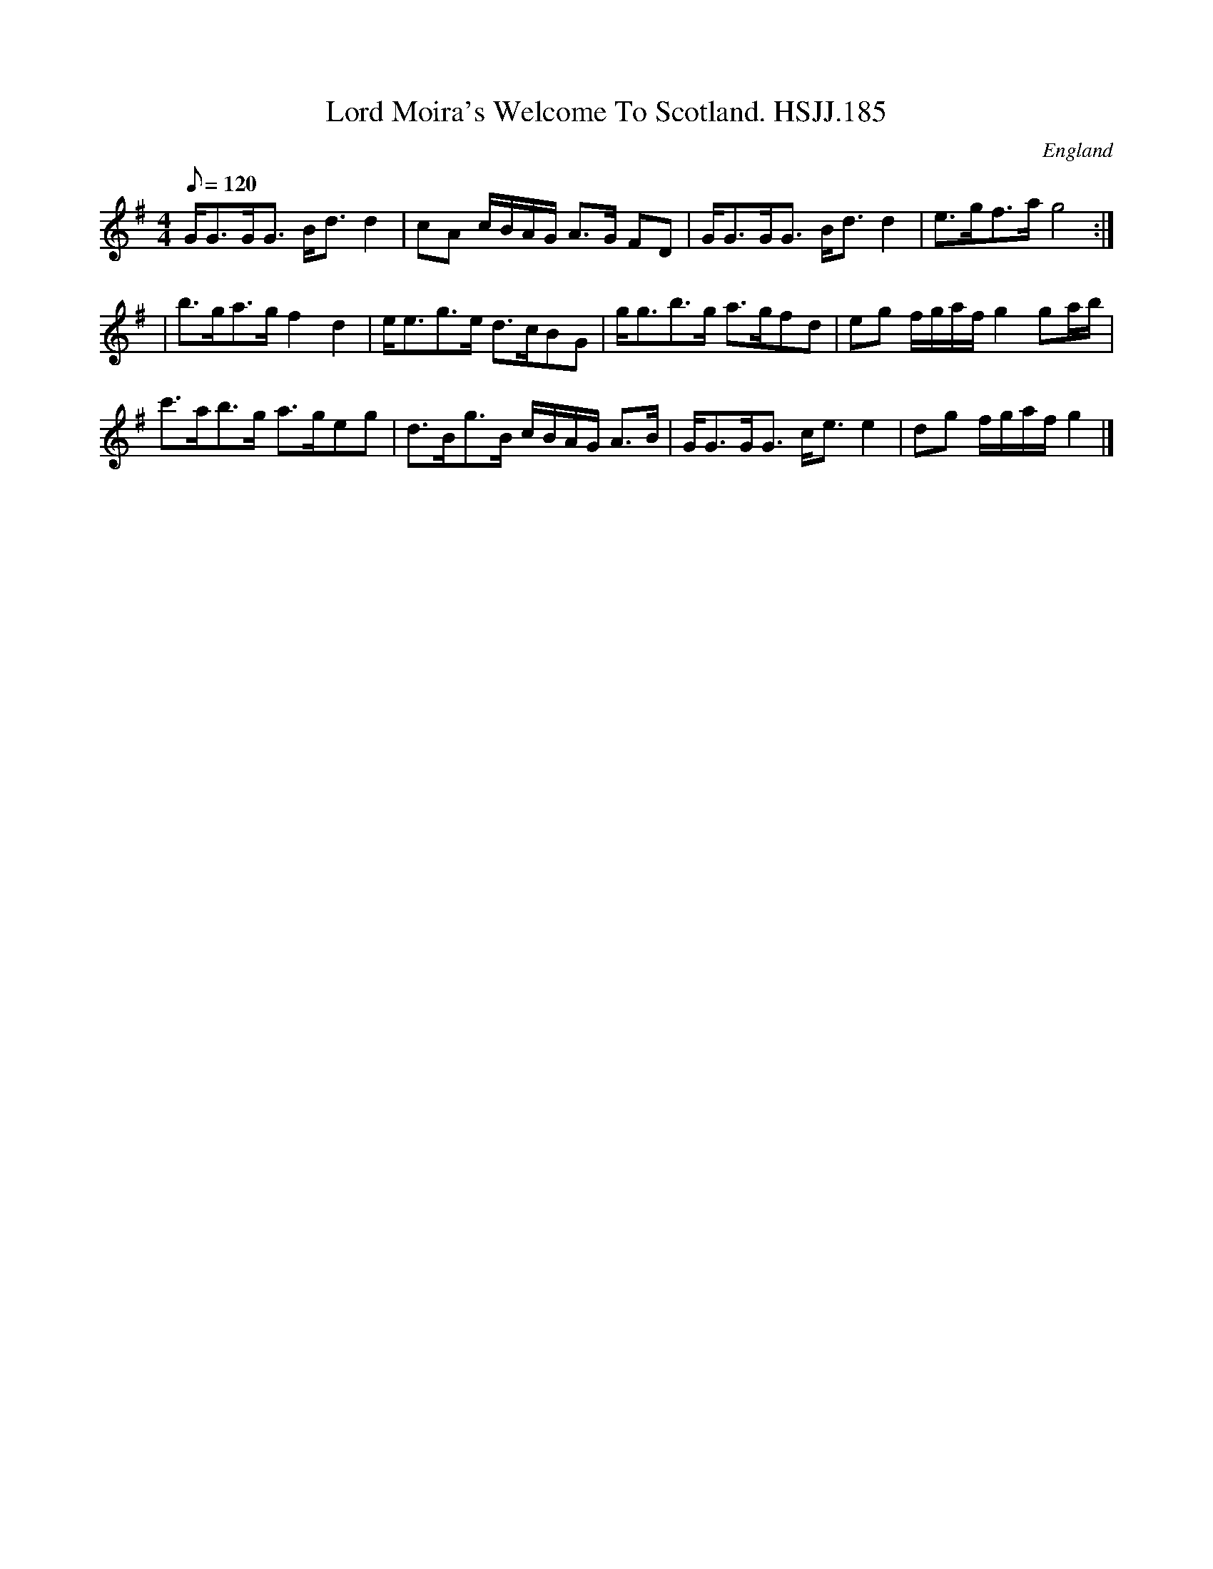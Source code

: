 X: 1
T:Lord Moira's Welcome To Scotland. HSJJ.185
M:4/4
L:1/8
Q:120
S:HSJ Jackson,Wyresdale,Lancs.1823
R:Strathspey
O:England
A:Lancashire
H:1823
Z:Chris Partington
K:G
G<GG<G B<dd2|cA c/B/A/G/ A>G FD|G<GG<G B<dd2|e>gf>ag4:|!
|b>ga>gf2d2|e<eg>e d>cBG|g<gb>g a>gfd|eg f/g/a/f/g2ga/b/|!
c'>ab>g a>geg|d>Bg>B c/B/A/G/ A>B|G<GG<G c<ee2|dg f/g/a/f/g2 |]
